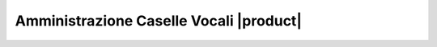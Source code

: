 ========================================
Amministrazione Caselle Vocali |product|
========================================
